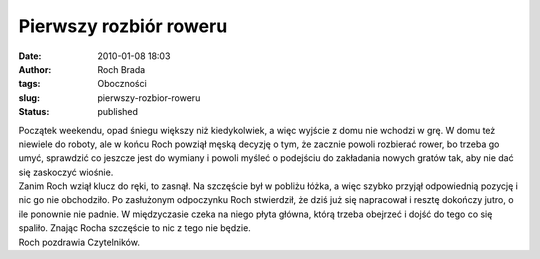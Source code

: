 Pierwszy rozbiór roweru
#######################
:date: 2010-01-08 18:03
:author: Roch Brada
:tags: Oboczności
:slug: pierwszy-rozbior-roweru
:status: published

| Początek weekendu, opad śniegu większy niż kiedykolwiek, a więc wyjście z domu nie wchodzi w grę. W domu też niewiele do roboty, ale w końcu Roch powziął męską decyzję o tym, że zacznie powoli rozbierać rower, bo trzeba go umyć, sprawdzić co jeszcze jest do wymiany i powoli myśleć o podejściu do zakładania nowych gratów tak, aby nie dać się zaskoczyć wiośnie.
| Zanim Roch wziął klucz do ręki, to zasnął. Na szczęście był w pobliżu łóżka, a więc szybko przyjął odpowiednią pozycję i nic go nie obchodziło. Po zasłużonym odpoczynku Roch stwierdził, że dziś już się napracował i resztę dokończy jutro, o ile ponownie nie padnie. W międzyczasie czeka na niego płyta główna, którą trzeba obejrzeć i dojść do tego co się spaliło. Znając Rocha szczęście to nic z tego nie będzie.
| Roch pozdrawia Czytelników.
